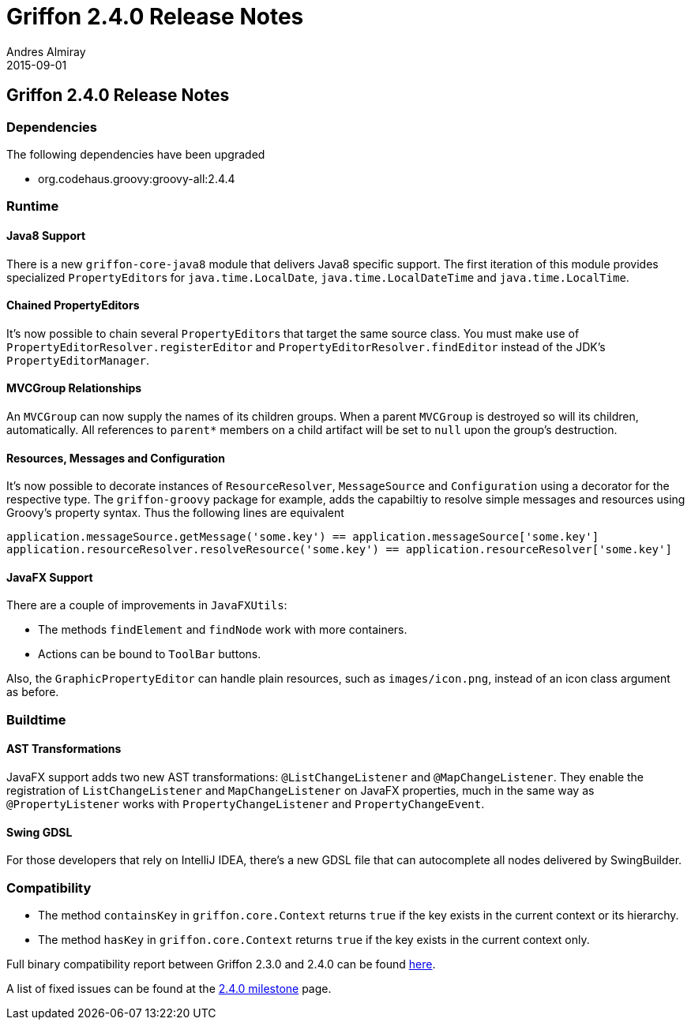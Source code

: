 = Griffon 2.4.0 Release Notes
Andres Almiray
2015-09-01
:jbake-type: post
:jbake-status: published
:category: releasenotes
:idprefix:
:linkattrs:
:path-griffon-core: /guide/2.4.0/api/griffon/core

== Griffon 2.4.0 Release Notes

=== Dependencies

The following dependencies have been upgraded

 * org.codehaus.groovy:groovy-all:2.4.4

=== Runtime

==== Java8 Support

There is a new `griffon-core-java8` module that delivers Java8 specific support. The first iteration of this module provides
specialized ``PropertyEditor``s for `java.time.LocalDate`, `java.time.LocalDateTime` and `java.time.LocalTime`.

==== Chained PropertyEditors

It's now possible to chain several ``PropertyEditor``s that target the same source class. You must make use of
`PropertyEditorResolver.registerEditor` and `PropertyEditorResolver.findEditor` instead of the JDK's `PropertyEditorManager`.

==== MVCGroup Relationships

An `MVCGroup` can now supply the names of its children groups. When a parent `MVCGroup` is destroyed so will its children,
automatically. All references to `parent*` members on a child artifact will be set to `null` upon the group's destruction.

==== Resources, Messages and Configuration

It's now possible to decorate instances of `ResourceResolver`, `MessageSource` and `Configuration` using a decorator for
the respective type. The `griffon-groovy` package for example, adds the capabiltiy to resolve simple messages and resources
using Groovy's property syntax. Thus the following lines are equivalent

[source,groovy]
----
application.messageSource.getMessage('some.key') == application.messageSource['some.key']
application.resourceResolver.resolveResource('some.key') == application.resourceResolver['some.key']
----

==== JavaFX Support

There are a couple of improvements in `JavaFXUtils`:

 * The methods `findElement` and `findNode` work with more containers.
 * Actions can be bound to `ToolBar` buttons.

Also, the `GraphicPropertyEditor` can handle plain resources, such as `images/icon.png`, instead of an icon class argument
as before.

=== Buildtime

==== AST Transformations

JavaFX support adds two new AST transformations: `@ListChangeListener` and `@MapChangeListener`. They enable the registration
of `ListChangeListener` and `MapChangeListener` on JavaFX properties, much in the same way as `@PropertyListener` works
with `PropertyChangeListener` and `PropertyChangeEvent`.

==== Swing GDSL

For those developers that rely on IntelliJ IDEA, there's a new GDSL file that can autocomplete all nodes delivered by
SwingBuilder.

=== Compatibility

 * The method `containsKey` in `griffon.core.Context` returns `true` if the key exists in the current context or its hierarchy.
 * The method `hasKey` in `griffon.core.Context` returns `true` if the key exists in the current context only.

Full binary compatibility report between Griffon 2.3.0 and 2.4.0 can be found
link:../reports/2.4.0/compatibility-report.html[here].

A list of fixed issues can be found at the
link:https://github.com/griffon/griffon/issues?q=milestone%3A2.4.0+is%3Aclosed[2.4.0 milestone] page.
